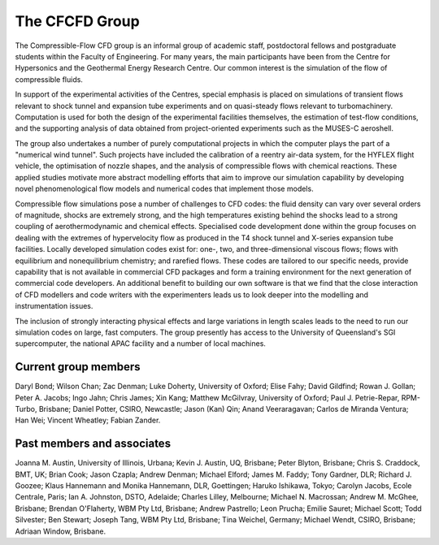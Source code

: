 The CFCFD Group
===============

The Compressible-Flow CFD group is an informal group of academic staff,
postdoctoral fellows and postgraduate students within the Faculty of Engineering.
For many years, the main participants have been from the Centre for Hypersonics
and the Geothermal Energy Research Centre.
Our common interest is the simulation of the flow of compressible fluids.

In support of the experimental activities of the Centres, 
special emphasis is placed on simulations of transient flows
relevant to shock tunnel and expansion tube experiments and on
quasi-steady flows relevant to turbomachinery.
Computation is used for both the design of the experimental facilities themselves,
the estimation of test-flow conditions,
and the supporting analysis of data obtained from 
project-oriented experiments such as the MUSES-C aeroshell.

The group also undertakes a number of purely computational projects 
in which the computer plays the part of a "numerical wind tunnel".
Such projects have included the calibration of a reentry air-data system,
for the HYFLEX flight vehicle,
the optimisation of nozzle shapes, and
the analysis of compressible flows with chemical reactions.
These applied studies motivate more abstract modelling efforts that
aim to improve our simulation capability by developing novel phenomenological
flow models and numerical codes that implement those models. 

Compressible flow simulations pose a number of challenges to CFD codes:
the fluid density can vary over several orders of magnitude, 
shocks are extremely strong,
and the high temperatures existing behind the shocks 
lead to a strong coupling of aerothermodynamic and chemical effects.
Specialised code development done within the group focuses on 
dealing with the extremes of hypervelocity flow
as produced in the T4 shock tunnel and X-series expansion tube facilities.
Locally developed simulation codes exist for: 
one-, two, and three-dimensional viscous flows; 
flows with equilibrium and nonequilibrium chemistry;
and rarefied flows.
These codes are tailored to our specific needs, 
provide capability that is not available in commercial CFD packages and
form a training environment for the next generation of commercial
code developers.
An additional benefit to building our own software is that we find that the
close interaction of CFD modellers and code writers with the experimenters
leads us to look deeper into the modelling and instrumentation issues. 

The inclusion of strongly interacting physical effects and large
variations in length scales leads to the need to run our simulation
codes on large, fast computers.
The group presently has access to the University of Queensland's 
SGI supercomputer, the national APAC facility and a number of local machines.

Current group members
---------------------
Daryl Bond;
Wilson Chan;
Zac Denman;
Luke Doherty, University of Oxford;
Elise Fahy;
David Gildfind;
Rowan J. Gollan;
Peter A. Jacobs;
Ingo Jahn;
Chris James;
Xin Kang;
Matthew McGilvray, University of Oxford;
Paul J. Petrie-Repar, RPM-Turbo, Brisbane;
Daniel Potter, CSIRO, Newcastle;
Jason (Kan) Qin;
Anand Veeraragavan;
Carlos de Miranda Ventura;
Han Wei;
Vincent Wheatley;
Fabian Zander.

Past members and associates
---------------------------
Joanna M. Austin, University of Illinois, Urbana;
Kevin J. Austin, UQ, Brisbane;
Peter Blyton, Brisbane;
Chris S. Craddock, BMT, UK;
Brian Cook;
Jason Czapla;
Andrew Denman;
Michael Elford;
James M. Faddy;
Tony Gardner,  DLR;
Richard J. Goozee;
Klaus Hannemann and Monika Hannemann, DLR, Goettingen;
Haruko Ishikawa, Tokyo;
Carolyn Jacobs, Ecole Centrale, Paris;
Ian A. Johnston, DSTO, Adelaide;
Charles Lilley, Melbourne;
Michael N. Macrossan;
Andrew M. McGhee, Brisbane;
Brendan O'Flaherty, WBM Pty Ltd, Brisbane;
Andrew Pastrello;
Leon Prucha;
Emilie Sauret;
Michael Scott; 
Todd Silvester; 
Ben Stewart;
Joseph Tang, WBM Pty Ltd, Brisbane;
Tina Weichel, Germany;
Michael Wendt, CSIRO, Brisbane;
Adriaan Window, Brisbane.




